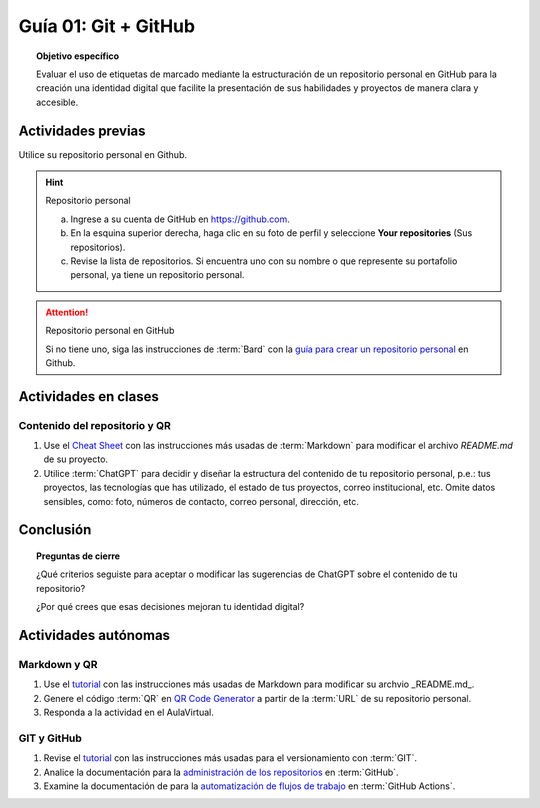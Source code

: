 ..
   Copyright (c) 2025 Allan Avendaño Sudario
   Licensed under Creative Commons Attribution-ShareAlike 4.0 International License
   SPDX-License-Identifier: CC-BY-SA-4.0

=====================
Guía 01: Git + GitHub
=====================

.. topic:: Objetivo específico
    :class: objetivo

    Evaluar el uso de etiquetas de marcado mediante la estructuración de un repositorio personal en GitHub para la creación una identidad digital que facilite la presentación de sus habilidades y proyectos de manera clara y accesible.

Actividades previas
=====================

Utilice su repositorio personal en Github. 
   
.. hint:: Repositorio personal
    
    a) Ingrese a su cuenta de GitHub en `https://github.com <https://github.com>`_.

    b) En la esquina superior derecha, haga clic en su foto de perfil y seleccione **Your repositories** (Sus repositorios).

    c) Revise la lista de repositorios. Si encuentra uno con su nombre o que represente su portafolio personal, ya tiene un repositorio personal.

.. attention:: Repositorio personal en GitHub

    Si no tiene uno, siga las instrucciones de :term:`Bard` con la `guía para crear un repositorio personal <./pdfs/guia01-repositoriopersonal.pdf>`_ en Github.

Actividades en clases
=====================

Contenido del repositorio y QR
------------------------------

1. Use el `Cheat Sheet <https://www.markdownguide.org/cheat-sheet/>`_ con las instrucciones más usadas de :term:`Markdown` para modificar el archivo *README.md* de su proyecto.
2. Utilice :term:`ChatGPT` para decidir y diseñar la estructura del contenido de tu repositorio personal, p.e.: tus proyectos, las tecnologías que has utilizado, el estado de tus proyectos, correo institucional, etc. Omite datos sensibles, como: foto, números de contacto, correo personal, dirección, etc.

Conclusión
==========

.. topic:: Preguntas de cierre

    ¿Qué criterios seguiste para aceptar o modificar las sugerencias de ChatGPT sobre el contenido de tu repositorio?
    
    ¿Por qué crees que esas decisiones mejoran tu identidad digital?


Actividades autónomas
=====================

Markdown y QR
------------------------------

1. Use el `tutorial <https://www.markdownguide.org/basic-syntax/>`_ con las instrucciones más usadas de Markdown para modificar su archvio _README.md_.
2. Genere el código :term:`QR` en `QR Code Generator <https://br.qr-code-generator.com/>`_ a partir de la :term:`URL` de su repositorio personal.
3. Responda a la actividad en el AulaVirtual.

GIT y GitHub
------------------------------

1. Revise el `tutorial <https://www.edureka.co/blog/git-tutorial/>`_ con las instrucciones más usadas para el versionamiento con :term:`GIT`.
2. Analice la documentación para la `administración de los repositorios <https://docs.github.com/es/repositories>`_ en :term:`GitHub`.
3. Examine la documentación de para la `automatización de flujos de trabajo <https://docs.github.com/es/actions>`_ en :term:`GitHub Actions`.

.. raw:: html

    <blockquote class="twitter-tweet"><p lang="en" dir="ltr"><a href="https://x.com/alexxubyte/status/1708145139515109449">Tweet from @alexxubyte</a>
    <img alt="" src="https://pbs.twimg.com/media/F7SM78-bgAAKd6h?format=jpg" width="250" height="auto" class="align-center"></p>
    </blockquote>